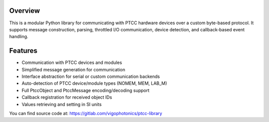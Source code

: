 Overview
========

This is a modular Python library for communicating with PTCC hardware devices over a custom byte-based protocol. It supports message construction, parsing, throttled I/O communication, device detection, and callback-based event handling.

Features
========
* Communication with PTCC devices and modules
* Simplified message generation for communication
* Interface abstraction for serial or custom communication backends
* Auto-detection of PTCC device/module types (NOMEM, MEM, LAB_M)
* Full PtccObject and PtccMessage encoding/decoding support
* Callback registration for received object IDs
* Values retrieving and setting in SI units

You can find source code at: https://gitlab.com/vigophotonics/ptcc-library
